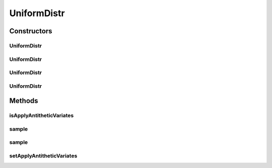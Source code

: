 .. java:import:: org.apache.commons.math3.distribution UniformRealDistribution

.. java:import:: java.util Random

UniformDistr
============

.. java:package:: org.cloudbus.cloudsim.distributions
   :noindex:

.. java:type:: public class UniformDistr extends ContinuousDistributionAbstract

   A pseudo random number generator following the \ `Uniform continuous distribution <https://en.wikipedia.org/wiki/Uniform_distribution_(continuous)>`_\ .

   :author: Marcos Dias de Assuncao

Constructors
------------
UniformDistr
^^^^^^^^^^^^

.. java:constructor:: public UniformDistr()
   :outertype: UniformDistr

   Creates new uniform pseudo random number generator that generates values between [0 and 1[ using the current time as seed.

UniformDistr
^^^^^^^^^^^^

.. java:constructor:: public UniformDistr(long seed)
   :outertype: UniformDistr

   Creates new uniform pseudo random number generator that generates values between [0 and 1[ using a given seed.

   :param seed: simulation seed to be used

UniformDistr
^^^^^^^^^^^^

.. java:constructor:: public UniformDistr(double min, double max)
   :outertype: UniformDistr

   Creates new uniform pseudo random number generator that produces values between a min (inclusive) and max (exclusive).

   :param min: minimum value (inclusive)
   :param max: maximum value (exclusive)

UniformDistr
^^^^^^^^^^^^

.. java:constructor:: public UniformDistr(double min, double max, long seed)
   :outertype: UniformDistr

   Creates new uniform pseudo random number generator.

   :param min: minimum value (inclusive)
   :param max: maximum value (exclusive)
   :param seed: simulation seed to be used

Methods
-------
isApplyAntitheticVariates
^^^^^^^^^^^^^^^^^^^^^^^^^

.. java:method:: public boolean isApplyAntitheticVariates()
   :outertype: UniformDistr

   Indicates if the pseudo random number generator (PRNG) has to apply the \ `Antithetic Variates Technique <https://en.wikipedia.org/wiki/Antithetic_variates>`_\  in order to reduce variance of experiments using this PRNG. This technique doesn't work for all the cases. However, in the cases it can be applied, in order to it work, one have to perform some actions. Consider an experiment that has to run "n" times. The first half of these experiments has to use the seeds the developer want. However, the second half of the experiments have to set the applyAntitheticVariates attribute to true and use the seeds of the first half of experiments. Thus, the first half of experiments are run using PRNGs that return random numbers as U(0, 1)[seed_1], ..., U(0, 1)[seed_n]. The second half of experiments then uses the seeds of the first half of experiments, returning random numbers as 1 - U(0, 1)[seed_1], ..., 1 - U(0, 1)[seed_n].

   :return: true if the technique has to be applied, false otherwise

sample
^^^^^^

.. java:method:: @Override public double sample()
   :outertype: UniformDistr

sample
^^^^^^

.. java:method:: public static double sample(Random rd, double min, double max)
   :outertype: UniformDistr

   Generates a new pseudo random number based on the generator and values provided as parameters.

   :param rd: the random number generator
   :param min: the minimum value
   :param max: the maximum value
   :return: the next random number in the sequence

setApplyAntitheticVariates
^^^^^^^^^^^^^^^^^^^^^^^^^^

.. java:method:: public UniformDistr setApplyAntitheticVariates(boolean applyAntitheticVariates)
   :outertype: UniformDistr

   Defines if the pseudo random number generator (PRNG) has to apply the \ `Antithetic Variates Technique <https://en.wikipedia.org/wiki/Antithetic_variates>`_\  in order to reduce variance of experiments using this PRNG.

   :param applyAntitheticVariates: true if the technique has to be applied, false otherwise

   **See also:** :java:ref:`.isApplyAntitheticVariates()`

